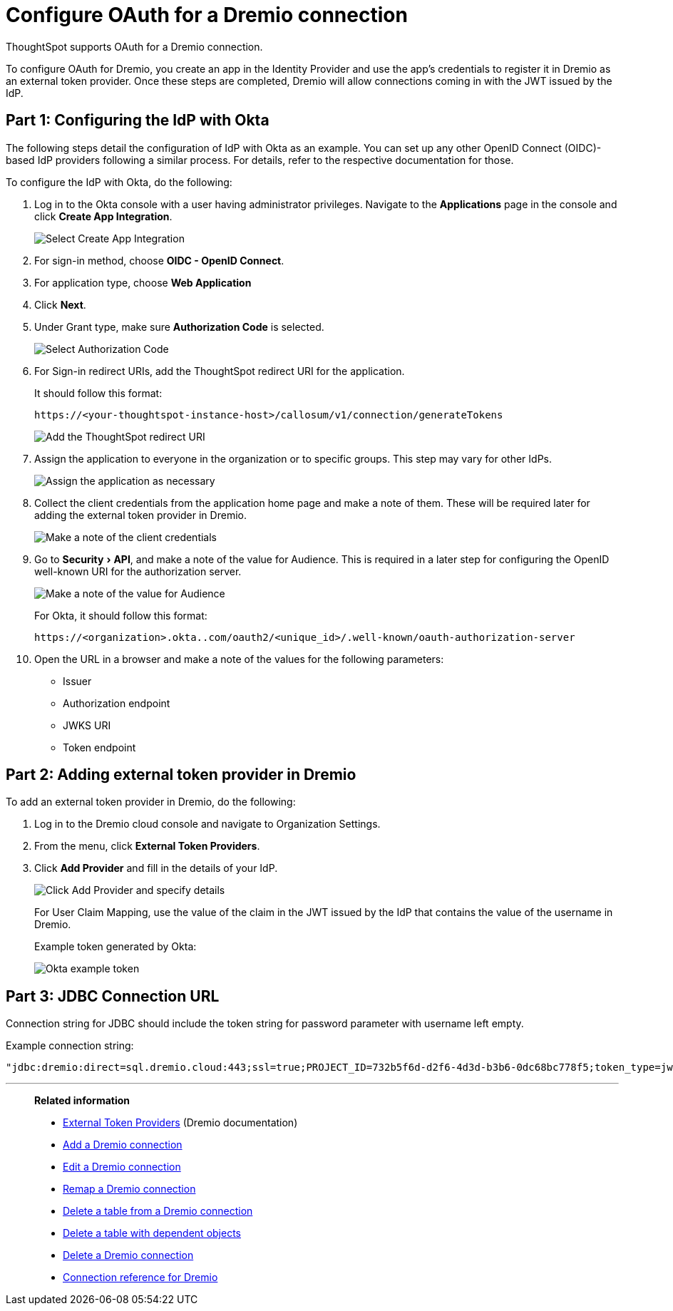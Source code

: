 = Configure OAuth for a {connection} connection
:experimental:
:last_updated: 1/25/2022
:linkattrs:
:page-layout: default-cloud
:connection: Dremio
:description: Learn how to configure OAuth for a Dremio connection in ThoughtSpot.

ThoughtSpot supports OAuth for a {connection} connection.

To configure OAuth for {connection}, you create an app in the Identity Provider and use the app’s credentials to register it in {connection} as an external token provider. Once these steps are completed, {connection} will allow connections coming in with the JWT issued by the IdP.

[#part-1]
== Part 1: Configuring the IdP with Okta

The following steps detail the configuration of IdP with Okta as an example. You can set up any other OpenID Connect (OIDC)-based IdP providers following a similar process. For details, refer to the respective documentation for those.

To configure the IdP with Okta, do the following:

. Log in to the Okta console with a user having administrator privileges. Navigate to the *Applications* page in the console and click *Create App Integration*.
+
image::dremio-oauth1.png[Select Create App Integration]
+
. For sign-in method, choose *OIDC - OpenID Connect*.
. For application type, choose *Web Application*
. Click *Next*.
. Under Grant type, make sure *Authorization Code* is selected.
+
image::dremio-oauth2.png[Select Authorization Code]

. For Sign-in redirect URIs, add the ThoughtSpot redirect URI for the application.
+
It should follow this format:
+
`\https://<your-thoughtspot-instance-host>/callosum/v1/connection/generateTokens`
+
image::dremio-oauth3.png[Add the ThoughtSpot redirect URI]

. Assign the application to everyone in the organization or to specific groups. This step may vary for other IdPs.
+
image::dremio-oauth4.png[Assign the application as necessary]
. Collect the client credentials from the application home page and make a note of them. These will be required later for adding the external token provider in {connection}.
+
image::dremio-oauth5.png[Make a note of the client credentials]
. Go to menu:Security[API], and make a note of the value for Audience. This is required in a later step
for configuring the OpenID well-known URI for the authorization server.
+
image::dremio-oauth6.png[Make a note of the value for Audience]
+
For Okta, it should follow this format:
+
`\https://<organization>.okta..com/oauth2/<unique_id>/.well-known/oauth-authorization-server`
. Open the URL in a browser and make a note of the values for the following parameters:
- Issuer
- Authorization endpoint
- JWKS URI
- Token endpoint

[#part-2]
== Part 2: Adding external token provider in {connection}

To add an external token provider in {connection}, do the following:

. Log in to the {connection} cloud console and navigate to Organization Settings.
. From the menu, click *External Token Providers*.
. Click *Add Provider* and fill in the details of your IdP.
+
image::dremio-oauth7.png[Click Add Provider and specify details]
+
For User Claim Mapping, use the value of the claim in the JWT issued by the IdP that contains the value of the username in {connection}.
+
Example token generated by Okta:
+
image::dremio-oauth8.png[Okta example token]

[#part-3]
== Part 3: JDBC Connection URL

Connection string for JDBC should include the token string for password parameter with username left empty.

Example connection string:
[source]
----
"jdbc:dremio:direct=sql.dremio.cloud:443;ssl=true;PROJECT_ID=732b5f6d-d2f6-4d3d-b3b6-0dc68bc778f5;token_type=jwt;password=<access_token_from_IdP>;username=;";
----
'''
> **Related information**
>
> * https://docs.dremio.com/cloud/security/authentication/external-token/[External Token Providers^] (Dremio documentation)
> * xref:connections-dremio-add.adoc[Add a {connection} connection]
> * xref:connections-dremio-edit.adoc[Edit a {connection} connection]
> * xref:connections-dremio-remap.adoc[Remap a {connection} connection]
> * xref:connections-dremio-delete-table.adoc[Delete a table from a {connection} connection]
> * xref:connections-dremio-delete-table-dependencies.adoc[Delete a table with dependent objects]
> * xref:connections-dremio-delete.adoc[Delete a {connection} connection]
> * xref:connections-dremio-reference.adoc[Connection reference for {connection}]
